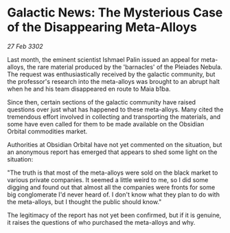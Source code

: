 * Galactic News: The Mysterious Case of the Disappearing Meta-Alloys

/27 Feb 3302/

Last month, the eminent scientist Ishmael Palin issued an appeal for meta-alloys, the rare material produced by the 'barnacles' of the Pleiades Nebula. The request was enthusiastically received by the galactic community, but the professor's research into the meta-alloys was brought to an abrupt halt when he and his team disappeared en route to Maia b1ba. 

Since then, certain sections of the galactic community have raised questions over just what has happened to these meta-alloys. Many cited the tremendous effort involved in collecting and transporting the materials, and some have even called for them to be made available on the Obsidian Orbital commodities market. 

Authorities at Obsidian Orbital have not yet commented on the situation, but an anonymous report has emerged that appears to shed some light on the situation: 

"The truth is that most of the meta-alloys were sold on the black market to various private companies. It seemed a little weird to me, so I did some digging and found out that almost all the companies were fronts for some big conglomerate I'd never heard of. I don't know what they plan to do with the meta-alloys, but I thought the public should know." 

The legitimacy of the report has not yet been confirmed, but if it is genuine, it raises the questions of who purchased the meta-alloys and why.
